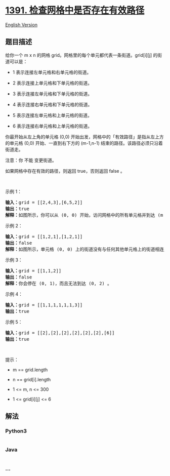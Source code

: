 * [[https://leetcode-cn.com/problems/check-if-there-is-a-valid-path-in-a-grid][1391.
检查网格中是否存在有效路径]]
  :PROPERTIES:
  :CUSTOM_ID: 检查网格中是否存在有效路径
  :END:
[[./solution/1300-1399/1391.Check if There is a Valid Path in a Grid/README_EN.org][English
Version]]

** 题目描述
   :PROPERTIES:
   :CUSTOM_ID: 题目描述
   :END:

#+begin_html
  <!-- 这里写题目描述 -->
#+end_html

#+begin_html
  <p>
#+end_html

给你一个 m x n 的网格 grid。网格里的每个单元都代表一条街道。grid[i][j]
的街道可以是：

#+begin_html
  </p>
#+end_html

#+begin_html
  <ul>
#+end_html

#+begin_html
  <li>
#+end_html

1 表示连接左单元格和右单元格的街道。

#+begin_html
  </li>
#+end_html

#+begin_html
  <li>
#+end_html

2 表示连接上单元格和下单元格的街道。

#+begin_html
  </li>
#+end_html

#+begin_html
  <li>
#+end_html

3 表示连接左单元格和下单元格的街道。

#+begin_html
  </li>
#+end_html

#+begin_html
  <li>
#+end_html

4 表示连接右单元格和下单元格的街道。

#+begin_html
  </li>
#+end_html

#+begin_html
  <li>
#+end_html

5 表示连接左单元格和上单元格的街道。

#+begin_html
  </li>
#+end_html

#+begin_html
  <li>
#+end_html

6 表示连接右单元格和上单元格的街道。

#+begin_html
  </li>
#+end_html

#+begin_html
  </ul>
#+end_html

#+begin_html
  <p>
#+end_html

#+begin_html
  </p>
#+end_html

#+begin_html
  <p>
#+end_html

你最开始从左上角的单元格 (0,0)
开始出发，网格中的「有效路径」是指从左上方的单元格 (0,0)
开始、一直到右下方的 (m-1,n-1) 结束的路径。该路径必须只沿着街道走。

#+begin_html
  </p>
#+end_html

#+begin_html
  <p>
#+end_html

注意：你 不能 变更街道。

#+begin_html
  </p>
#+end_html

#+begin_html
  <p>
#+end_html

如果网格中存在有效的路径，则返回 true，否则返回 false 。

#+begin_html
  </p>
#+end_html

#+begin_html
  <p>
#+end_html

 

#+begin_html
  </p>
#+end_html

#+begin_html
  <p>
#+end_html

示例 1：

#+begin_html
  </p>
#+end_html

#+begin_html
  <p>
#+end_html

#+begin_html
  </p>
#+end_html

#+begin_html
  <pre><strong>输入：</strong>grid = [[2,4,3],[6,5,2]]
  <strong>输出：</strong>true
  <strong>解释：</strong>如图所示，你可以从 (0, 0) 开始，访问网格中的所有单元格并到达 (m - 1, n - 1) 。
  </pre>
#+end_html

#+begin_html
  <p>
#+end_html

示例 2：

#+begin_html
  </p>
#+end_html

#+begin_html
  <p>
#+end_html

#+begin_html
  </p>
#+end_html

#+begin_html
  <pre><strong>输入：</strong>grid = [[1,2,1],[1,2,1]]
  <strong>输出：</strong>false
  <strong>解释：</strong>如图所示，单元格 (0, 0) 上的街道没有与任何其他单元格上的街道相连，你只会停在 (0, 0) 处。
  </pre>
#+end_html

#+begin_html
  <p>
#+end_html

示例 3：

#+begin_html
  </p>
#+end_html

#+begin_html
  <pre><strong>输入：</strong>grid = [[1,1,2]]
  <strong>输出：</strong>false
  <strong>解释：</strong>你会停在 (0, 1)，而且无法到达 (0, 2) 。
  </pre>
#+end_html

#+begin_html
  <p>
#+end_html

示例 4：

#+begin_html
  </p>
#+end_html

#+begin_html
  <pre><strong>输入：</strong>grid = [[1,1,1,1,1,1,3]]
  <strong>输出：</strong>true
  </pre>
#+end_html

#+begin_html
  <p>
#+end_html

示例 5：

#+begin_html
  </p>
#+end_html

#+begin_html
  <pre><strong>输入：</strong>grid = [[2],[2],[2],[2],[2],[2],[6]]
  <strong>输出：</strong>true
  </pre>
#+end_html

#+begin_html
  <p>
#+end_html

 

#+begin_html
  </p>
#+end_html

#+begin_html
  <p>
#+end_html

提示：

#+begin_html
  </p>
#+end_html

#+begin_html
  <ul>
#+end_html

#+begin_html
  <li>
#+end_html

m == grid.length

#+begin_html
  </li>
#+end_html

#+begin_html
  <li>
#+end_html

n == grid[i].length

#+begin_html
  </li>
#+end_html

#+begin_html
  <li>
#+end_html

1 <= m, n <= 300

#+begin_html
  </li>
#+end_html

#+begin_html
  <li>
#+end_html

1 <= grid[i][j] <= 6

#+begin_html
  </li>
#+end_html

#+begin_html
  </ul>
#+end_html

** 解法
   :PROPERTIES:
   :CUSTOM_ID: 解法
   :END:

#+begin_html
  <!-- 这里可写通用的实现逻辑 -->
#+end_html

#+begin_html
  <!-- tabs:start -->
#+end_html

*** *Python3*
    :PROPERTIES:
    :CUSTOM_ID: python3
    :END:

#+begin_html
  <!-- 这里可写当前语言的特殊实现逻辑 -->
#+end_html

#+begin_src python
#+end_src

*** *Java*
    :PROPERTIES:
    :CUSTOM_ID: java
    :END:

#+begin_html
  <!-- 这里可写当前语言的特殊实现逻辑 -->
#+end_html

#+begin_src java
#+end_src

*** *...*
    :PROPERTIES:
    :CUSTOM_ID: section
    :END:
#+begin_example
#+end_example

#+begin_html
  <!-- tabs:end -->
#+end_html
